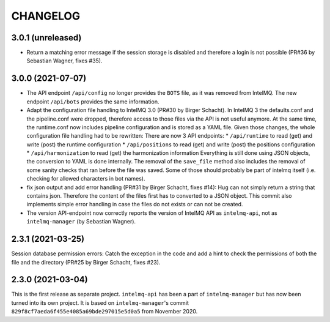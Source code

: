 .. 
   SPDX-FileCopyrightText: 2020-2021 Birger Schacht, Sebastian Wagner
   SPDX-License-Identifier: AGPL-3.0-or-later

CHANGELOG
=========


3.0.1 (unreleased)
------------------
- Return a matching error message if the session storage is disabled and therefore a login is not possible (PR#36 by Sebastian Wagner, fixes #35).

3.0.0 (2021-07-07)
------------------

- The API endpoint ``/api/config`` no longer provides the ``BOTS`` file, as it was removed from IntelMQ. The new endpoint ``/api/bots`` provides the same information.
- Adapt the configuration file handling to IntelMQ 3.0 (PR#30 by Birger Schacht).
  In IntelMQ 3 the defaults.conf and the pipeline.conf were dropped,
  therefore access to those files via the API is not useful anymore.
  At the same time, the runtime.conf now includes pipeline configuration
  and is stored as a YAML file. Given those changes, the whole
  configuration file handling had to be rewritten: There are now 3 API
  endpoints:
  * ``/api/runtime`` to read (get) and write (post) the runtime configuration
  * ``/api/positions`` to read (get) and write (post) the positions configuration
  * ``/api/harmonization`` to read (get) the harmonization information
  Everything is still done using JSON objects, the conversion to YAML is
  done internally.
  The removal of the ``save_file`` method also includes the removal of some
  sanity checks that ran before the file was saved. Some of those should
  probably be part of intelmq itself (i.e. checking for allowed characters
  in bot names).
- fix json output and add error handling (PR#31 by Birger Schacht, fixes #14):
  Hug can not simply return a string that contains json. Therefore the
  content of the files first has to converted to a JSON object.
  This commit also implements simple error handling in case the files do
  not exists or can not be created.
- The version API-endpoint now correctly reports the version of IntelMQ API
  as ``intelmq-api``, not as ``intelmq-manager`` (by Sebastian Wagner).


2.3.1 (2021-03-25)
------------------

Session database permission errors: Catch the exception in the code and add a hint to check the permissions of both the file and the directory (PR#25 by Birger Schacht, fixes #23).


2.3.0 (2021-03-04)
------------------

This is the first release as separate project. ``intelmq-api`` has been a part of ``intelmq-manager`` but has now been turned into its own project.
It is based on ``intelmq-manager``'s commit ``829f8cf7aeda6f455e4085a69bde297015e5d0a5`` from November 2020.
